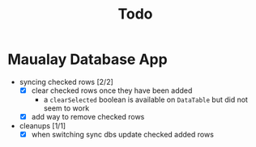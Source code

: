 #+TITLE: Todo

* Maualay Database App

- syncing checked rows [2/2]
  - [X] clear checked rows once they have been added
    - a =clearSelected= boolean is available on =DataTable= but did not seem to work
  - [X] add way to remove checked rows

- cleanups [1/1]
  - [X] when switching sync dbs update checked added rows
